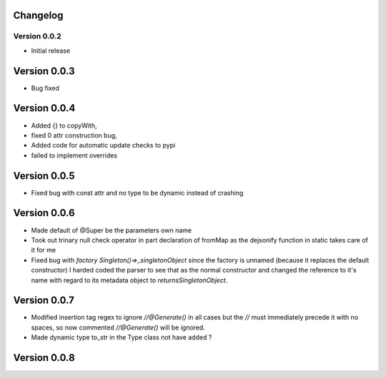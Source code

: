 =========
Changelog
=========
Version 0.0.2
===========
- Initial release
===========
Version 0.0.3
===========
- Bug fixed
===========
Version 0.0.4
===========
- Added {} to copyWith,
- fixed 0 attr construction bug,
- Added code for automatic update checks to pypi
- failed to implement overrides
============
Version 0.0.5
============
- Fixed bug with const attr and no type to be dynamic instead of crashing
============
Version 0.0.6
============
- Made default of @Super be the parameters own name
- Took out trinary null check operator in part declaration of fromMap as the dejsonify function in
  static takes care of it for me
- Fixed bug with `factory Singleton()=>_singletonObject` since the factory is unnamed (because it replaces
  the default constructor) I harded coded the parser to see that as the normal constructor and changed the
  reference to it's name with regard to its metadata object to `returnsSingletonObject`.
============
Version 0.0.7
============
- Modified insertion tag regex to ignore `//@Generate()` in all cases but the `//` must immediately precede
  it with no spaces, so now commented `//@Generate()` will be ignored.
- Made dynamic type to_str in the Type class not have added ?

============
Version 0.0.8
============